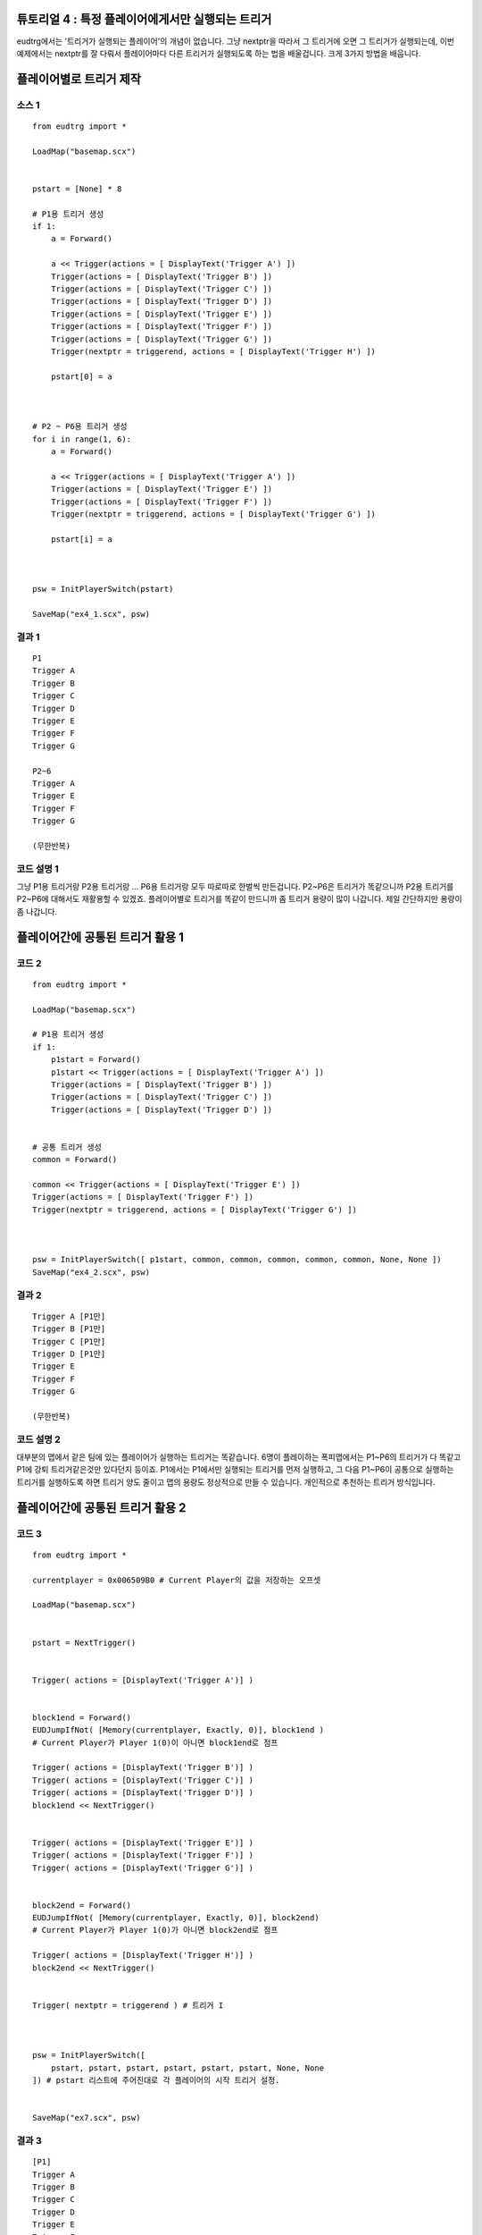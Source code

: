 .. _example4:

튜토리얼 4 : 특정 플레이어에게서만 실행되는 트리거
--------------------------------------------------

eudtrg에서는 '트리거가 실행되는 플레이어'의 개념이 없습니다. 그냥 nextptr을
따라서 그 트리거에 오면 그 트리거가 실행되는데, 이번 예제에서는 nextptr를 잘
다뤄서 플레이어마다 다른 트리거가 실행되도록 하는 법을 배울겁니다. 크게 3가지
방법을 배웁니다.


플레이어별로 트리거 제작
------------------------

소스 1
^^^^^^

::

    from eudtrg import *

    LoadMap("basemap.scx")


    pstart = [None] * 8

    # P1용 트리거 생성
    if 1:
        a = Forward()

        a << Trigger(actions = [ DisplayText('Trigger A') ])
        Trigger(actions = [ DisplayText('Trigger B') ])
        Trigger(actions = [ DisplayText('Trigger C') ])
        Trigger(actions = [ DisplayText('Trigger D') ])
        Trigger(actions = [ DisplayText('Trigger E') ])
        Trigger(actions = [ DisplayText('Trigger F') ])
        Trigger(actions = [ DisplayText('Trigger G') ])
        Trigger(nextptr = triggerend, actions = [ DisplayText('Trigger H') ])
        
        pstart[0] = a



    # P2 ~ P6용 트리거 생성
    for i in range(1, 6):
        a = Forward()

        a << Trigger(actions = [ DisplayText('Trigger A') ])
        Trigger(actions = [ DisplayText('Trigger E') ])
        Trigger(actions = [ DisplayText('Trigger F') ])
        Trigger(nextptr = triggerend, actions = [ DisplayText('Trigger G') ])

        pstart[i] = a



    psw = InitPlayerSwitch(pstart)

    SaveMap("ex4_1.scx", psw)




결과 1
^^^^^^

::

    P1
    Trigger A
    Trigger B
    Trigger C
    Trigger D
    Trigger E
    Trigger F
    Trigger G

    P2~6
    Trigger A
    Trigger E
    Trigger F
    Trigger G

    (무한반복)


코드 설명 1
^^^^^^^^^^^

그냥 P1용 트리거랑 P2용 트리거랑 ... P6용 트리거랑 모두 따로따로 한벌씩
만든겁니다. P2~P6은 트리거가 똑같으니까 P2용 트리거를 P2~P6에 대해서도
재활용할 수 있겠죠. 플레이어별로 트리거를 똑같이 만드니까 좀 트리거 용량이
많이 나갑니다. 제일 간단하지만 용량이 좀 나갑니다.



플레이어간에 공통된 트리거 활용 1
---------------------------------

코드 2
^^^^^^

::

    from eudtrg import *

    LoadMap("basemap.scx")

    # P1용 트리거 생성
    if 1:
        p1start = Forward()
        p1start << Trigger(actions = [ DisplayText('Trigger A') ])
        Trigger(actions = [ DisplayText('Trigger B') ])
        Trigger(actions = [ DisplayText('Trigger C') ])
        Trigger(actions = [ DisplayText('Trigger D') ])


    # 공통 트리거 생성
    common = Forward()

    common << Trigger(actions = [ DisplayText('Trigger E') ])
    Trigger(actions = [ DisplayText('Trigger F') ])
    Trigger(nextptr = triggerend, actions = [ DisplayText('Trigger G') ])



    psw = InitPlayerSwitch([ p1start, common, common, common, common, common, None, None ])
    SaveMap("ex4_2.scx", psw)




결과 2
^^^^^^

::

    Trigger A [P1만]
    Trigger B [P1만]
    Trigger C [P1만]
    Trigger D [P1만]
    Trigger E
    Trigger F
    Trigger G

    (무한반복)


코드 설명 2
^^^^^^^^^^^

대부분의 맵에서 같은 팀에 있는 플레이어가 실행하는 트리거는 똑같습니다. 6명이
플레이하는 폭피맵에서는 P1~P6의 트리거가 다 똑같고 P1에 강퇴 트리거같은것만
있다던지 등이죠. P1에서는 P1에서만 실행되는 트리거를 먼저 실행하고, 그 다음
P1~P6이 공통으로 실행하는 트리거를 실행하도록 하면 트리거 양도 줄이고 맵의
용량도 정상적으로 만들 수 있습니다. 개인적으로 추천하는 트리거 방식입니다.



플레이어간에 공통된 트리거 활용 2
---------------------------------

코드 3
^^^^^^

::

    from eudtrg import *

    currentplayer = 0x006509B0 # Current Player의 값을 저장하는 오프셋

    LoadMap("basemap.scx")


    pstart = NextTrigger()


    Trigger( actions = [DisplayText('Trigger A')] )


    block1end = Forward()
    EUDJumpIfNot( [Memory(currentplayer, Exactly, 0)], block1end )
    # Current Player가 Player 1(0)이 아니면 block1end로 점프
    
    Trigger( actions = [DisplayText('Trigger B')] )
    Trigger( actions = [DisplayText('Trigger C')] )
    Trigger( actions = [DisplayText('Trigger D')] )
    block1end << NextTrigger()


    Trigger( actions = [DisplayText('Trigger E')] )
    Trigger( actions = [DisplayText('Trigger F')] )
    Trigger( actions = [DisplayText('Trigger G')] )


    block2end = Forward()
    EUDJumpIfNot( [Memory(currentplayer, Exactly, 0)], block2end)
    # Current Player가 Player 1(0)가 아니면 block2end로 점프

    Trigger( actions = [DisplayText('Trigger H')] )
    block2end << NextTrigger()


    Trigger( nextptr = triggerend ) # 트리거 I



    psw = InitPlayerSwitch([
        pstart, pstart, pstart, pstart, pstart, pstart, None, None
    ]) # pstart 리스트에 주어진대로 각 플레이어의 시작 트리거 설정.


    SaveMap("ex7.scx", psw)

결과 3
^^^^^^

::

    [P1]
    Trigger A
    Trigger B
    Trigger C
    Trigger D
    Trigger E
    Trigger F
    Trigger G
    Trigger H

    [P2~P6]
    Trigger A
    Trigger E
    Trigger F
    Trigger G
    

코드 설명 3
^^^^^^^^^^^

P1만 실행하는 트리거와 P1~P6이 공통으로 실행하는 트리거가 섞여있을 때 쓸만한
방식입니다. 소스 2보다는 약간 더 복잡합니다.

:func:`EUDJumpIfNot` 라는 함수가 나왔는데, 이 함수는 조건에 따라서 트리거의
실행을 바꿔주는 역할을 합니다. 예제에서는 EUDJumpIfNot을 이용해서 현재 트리거를
실행하고 있는 플레이어가 Player 1이 아닌 경우 P1 전용 트리거를 건너뛰고
공통부분 트리거만 실행하도록 하고 있습니다. :func:`EUDJumpIfNot` 함수는 트리거
프로그래밍을 이용해서 만든 함수입니다.